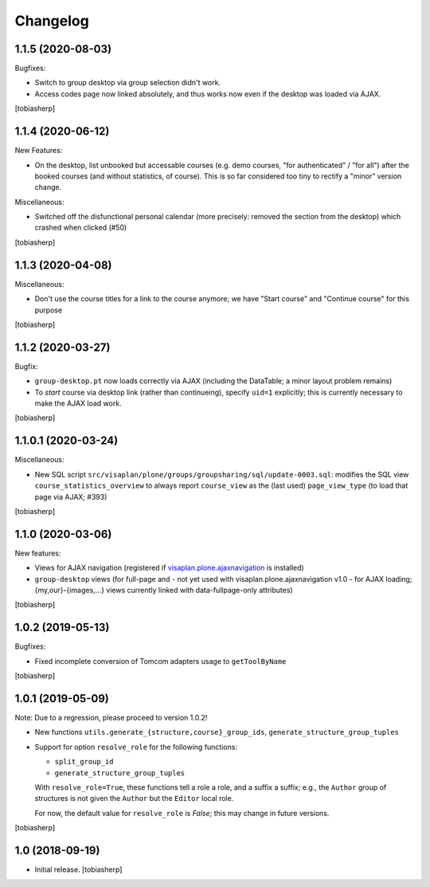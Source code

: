 Changelog
=========


1.1.5 (2020-08-03)
------------------

Bugfixes:

- Switch to group desktop via group selection didn't work.
- Access codes page now linked absolutely, and thus works now even if
  the desktop was loaded via AJAX.

[tobiasherp]


1.1.4 (2020-06-12)
------------------

New Features:

- On the desktop, list unbooked but accessable courses (e.g. demo courses, "for authenticated" / "for all")
  after the booked courses (and without statistics, of course).
  This is so far considered too tiny to rectify a "minor" version change.

Miscellaneous:

- Switched off the disfunctional personal calendar
  (more precisely: removed the section from the desktop)
  which crashed when clicked (#50)

[tobiasherp]


1.1.3 (2020-04-08)
------------------

Miscellaneous:

- Don't use the course titles for a link to the course anymore;
  we have "Start course" and "Continue course" for this purpose

[tobiasherp]


1.1.2 (2020-03-27)
------------------

Bugfix:

- ``group-desktop.pt`` now loads correctly via AJAX
  (including the DataTable; a minor layout problem remains)
- To `start` course via desktop link (rather than continueing),
  specify ``uid=1`` explicitly;
  this is currently necessary to make the AJAX load work.

[tobiasherp]


1.1.0.1 (2020-03-24)
--------------------

Miscellaneous:

- New SQL script ``src/visaplan/plone/groups/groupsharing/sql/update-0003.sql``:
  modifies the SQL view ``course_statistics_overview`` to always report
  ``course_view`` as the (last used) ``page_view_type``
  (to load that page via AJAX; #393)

[tobiasherp]


1.1.0 (2020-03-06)
------------------

New features:

- Views for AJAX navigation (registered if visaplan.plone.ajaxnavigation_ is installed)
- ``group-desktop`` views
  (for full-page and - not yet used with visaplan.plone.ajaxnavigation v1.0 -
  for AJAX loading;
  {my,our}-{images,...} views currently linked with data-fullpage-only attributes)

[tobiasherp]


1.0.2 (2019-05-13)
------------------

Bugfixes:

- Fixed incomplete conversion of Tomcom adapters usage to ``getToolByName``

[tobiasherp]


1.0.1 (2019-05-09)
------------------

Note: Due to a regression, please proceed to version 1.0.2!

- New functions ``utils.generate_{structure,course}_group_ids``,
  ``generate_structure_group_tuples``

- Support for option ``resolve_role`` for the following functions:

  - ``split_group_id``
  - ``generate_structure_group_tuples``

  With ``resolve_role=True``, these functions tell a role a role, and a
  suffix a suffix; e.g., the ``Author`` group of structures is not given the
  ``Author`` but the ``Editor`` local role.

  For now, the default value for ``resolve_role`` is *False*;
  this may change in future versions.


[tobiasherp]


1.0 (2018-09-19)
----------------

- Initial release.
  [tobiasherp]


.. _visaplan.plone.ajaxnavigation: https://pypi.org/project/visaplan.plone.ajaxnavigation
